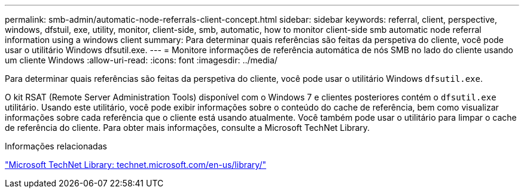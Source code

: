 ---
permalink: smb-admin/automatic-node-referrals-client-concept.html 
sidebar: sidebar 
keywords: referral, client, perspective, windows, dfstuil, exe, utility, monitor, client-side, smb, automatic, how to monitor client-side smb automatic node referral information using a windows client 
summary: Para determinar quais referências são feitas da perspetiva do cliente, você pode usar o utilitário Windows dfsutil.exe. 
---
= Monitore informações de referência automática de nós SMB no lado do cliente usando um cliente Windows
:allow-uri-read: 
:icons: font
:imagesdir: ../media/


[role="lead"]
Para determinar quais referências são feitas da perspetiva do cliente, você pode usar o utilitário Windows `dfsutil.exe`.

O kit RSAT (Remote Server Administration Tools) disponível com o Windows 7 e clientes posteriores contém o `dfsutil.exe` utilitário. Usando este utilitário, você pode exibir informações sobre o conteúdo do cache de referência, bem como visualizar informações sobre cada referência que o cliente está usando atualmente. Você também pode usar o utilitário para limpar o cache de referência do cliente. Para obter mais informações, consulte a Microsoft TechNet Library.

.Informações relacionadas
http://technet.microsoft.com/en-us/library/["Microsoft TechNet Library: technet.microsoft.com/en-us/library/"]

